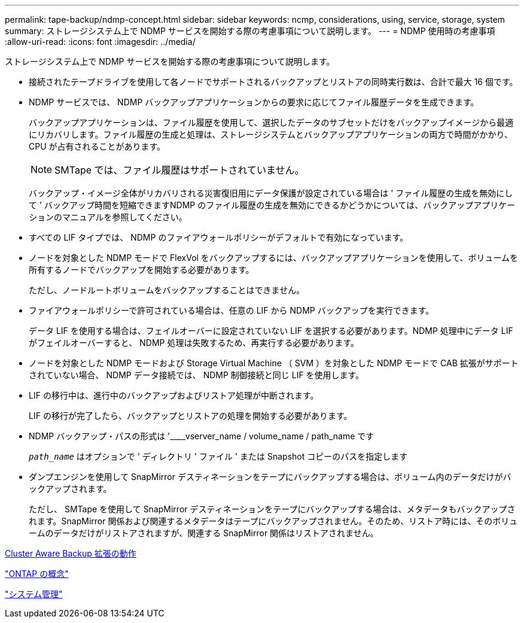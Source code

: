---
permalink: tape-backup/ndmp-concept.html 
sidebar: sidebar 
keywords: ncmp, considerations, using, service, storage, system 
summary: ストレージシステム上で NDMP サービスを開始する際の考慮事項について説明します。 
---
= NDMP 使用時の考慮事項
:allow-uri-read: 
:icons: font
:imagesdir: ../media/


[role="lead"]
ストレージシステム上で NDMP サービスを開始する際の考慮事項について説明します。

* 接続されたテープドライブを使用して各ノードでサポートされるバックアップとリストアの同時実行数は、合計で最大 16 個です。
* NDMP サービスでは、 NDMP バックアップアプリケーションからの要求に応じてファイル履歴データを生成できます。
+
バックアップアプリケーションは、ファイル履歴を使用して、選択したデータのサブセットだけをバックアップイメージから最適にリカバリします。ファイル履歴の生成と処理は、ストレージシステムとバックアップアプリケーションの両方で時間がかかり、 CPU が占有されることがあります。

+
[NOTE]
====
SMTape では、ファイル履歴はサポートされていません。

====
+
バックアップ・イメージ全体がリカバリされる災害復旧用にデータ保護が設定されている場合は ' ファイル履歴の生成を無効にして ' バックアップ時間を短縮できますNDMP のファイル履歴の生成を無効にできるかどうかについては、バックアップアプリケーションのマニュアルを参照してください。

* すべての LIF タイプでは、 NDMP のファイアウォールポリシーがデフォルトで有効になっています。
* ノードを対象とした NDMP モードで FlexVol をバックアップするには、バックアップアプリケーションを使用して、ボリュームを所有するノードでバックアップを開始する必要があります。
+
ただし、ノードルートボリュームをバックアップすることはできません。

* ファイアウォールポリシーで許可されている場合は、任意の LIF から NDMP バックアップを実行できます。
+
データ LIF を使用する場合は、フェイルオーバーに設定されていない LIF を選択する必要があります。NDMP 処理中にデータ LIF がフェイルオーバーすると、 NDMP 処理は失敗するため、再実行する必要があります。

* ノードを対象とした NDMP モードおよび Storage Virtual Machine （ SVM ）を対象とした NDMP モードで CAB 拡張がサポートされていない場合、 NDMP データ接続では、 NDMP 制御接続と同じ LIF を使用します。
* LIF の移行中は、進行中のバックアップおよびリストア処理が中断されます。
+
LIF の移行が完了したら、バックアップとリストアの処理を開始する必要があります。

* NDMP バックアップ・パスの形式は '____vserver_name / volume_name / path_name です
+
`_path_name_` はオプションで ' ディレクトリ ' ファイル ' または Snapshot コピーのパスを指定します

* ダンプエンジンを使用して SnapMirror デスティネーションをテープにバックアップする場合は、ボリューム内のデータだけがバックアップされます。
+
ただし、 SMTape を使用して SnapMirror デスティネーションをテープにバックアップする場合は、メタデータもバックアップされます。SnapMirror 関係および関連するメタデータはテープにバックアップされません。そのため、リストア時には、そのボリュームのデータだけがリストアされますが、関連する SnapMirror 関係はリストアされません。



xref:cluster-aware-backup-extension-concept.adoc[Cluster Aware Backup 拡張の動作]

link:../concepts/index.html["ONTAP の概念"]

link:../system-admin/index.html["システム管理"]
